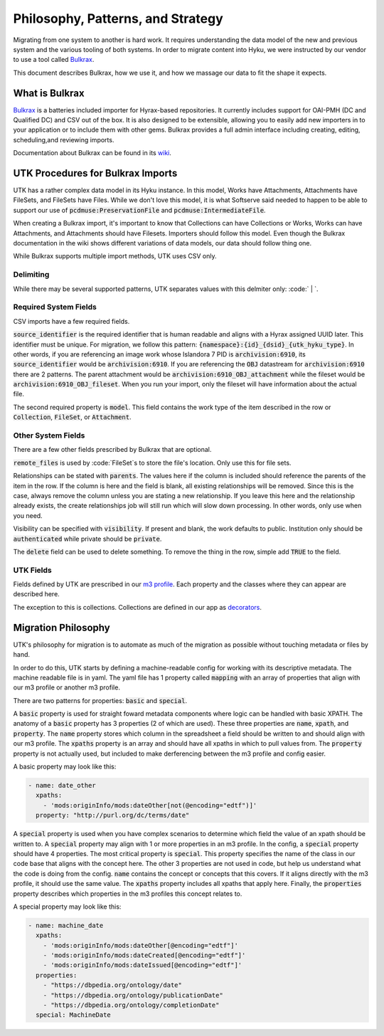 Philosophy, Patterns, and Strategy
##################################

Migrating from one system to another is hard work. It requires understanding the data model of the new and previous
system and the various tooling of both systems. In order to migrate content into Hyku, we were instructed by our vendor
to use a tool called `Bulkrax <https://github.com/samvera-labs/bulkrax>`_.

This document describes Bulkrax, how we use it, and how we massage our data to fit the shape it expects.

What is Bulkrax
===============

`Bulkrax <https://github.com/samvera-labs/bulkrax>`_ is a batteries included importer for Hyrax-based repositories. It
currently includes support for OAI-PMH (DC and Qualified DC) and CSV out of the box. It is also designed to be
extensible, allowing you to easily add new importers in to your application or to include them with other gems. Bulkrax
provides a full admin interface including creating, editing, scheduling,and reviewing imports.

Documentation about Bulkrax can be found in its `wiki <https://github.com/samvera-labs/bulkrax/wiki>`_.

UTK Procedures for Bulkrax Imports
==================================

UTK has a rather complex data model in its Hyku instance.  In this model, Works have Attachments, Attachments have
FileSets, and FileSets have Files. While we don't love this model, it is what Softserve said needed to happen to be able
to support our use of :code:`pcdmuse:PreservationFile` and :code:`pcdmuse:IntermediateFile`.

When creating a Bulkrax import, it's important to know that Collections can have Collections or Works, Works can have
Attachments, and Attachments should have Filesets. Importers should follow this model. Even though the Bulkrax documentation
in the wiki shows different variations of data models, our data should follow thing one.

While Bulkrax supports multiple import methods, UTK uses CSV only.

##########
Delimiting
##########

While there may be several supported patterns, UTK separates values with this delmiter only:  :code:` | `.

######################
Required System Fields
######################

CSV imports have a few required fields.

:code:`source_identifier` is the required identifier that is human readable and aligns with a Hyrax assigned UUID later.
This identifier must be unique. For migration, we follow this pattern: :code:`{namespace}:{id}_{dsid}_{utk_hyku_type}`.
In other words, if you are referencing an image work whose Islandora 7 PID is :code:`archivision:6910`, its
:code:`source_identifier` would be :code:`archivision:6910`. If you are referencing the :code:`OBJ` datastream for
:code:`archivision:6910` there are 2 patterns. The parent attachment would be :code:`archivision:6910_OBJ_attachment`
while the fileset would be :code:`archivision:6910_OBJ_fileset`. When you run your import, only the fileset will have
information about the actual file.

The second required property is :code:`model`. This field contains the work type of the item described in the row or
:code:`Collection`, :code:`FileSet`, or :code:`Attachment`.

###################
Other System Fields
###################

There are a few other fields prescribed by Bulkrax that are optional.

:code:`remote_files` is used by :code:`FileSet`s to store the file's location. Only use this for file sets.

Relationships can be stated with :code:`parents`. The values here if the column is included should reference the parents
of the item in the row.  If the column is here and the field is blank, all existing relationships will be removed.
Since this is the case, always remove the column unless you are stating a new relationship. If you leave this here and the
relationship already exists, the create relationships job will still run which will slow down processing. In other words,
only use when you need.

Visibility can be specified with :code:`visibility`. If present and blank, the work defaults to public.  Institution only
should be :code:`authenticated` while private should be :code:`private`.

The :code:`delete` field can be used to delete something. To remove the thing in the row, simple add :code:`TRUE` to the
field.

##########
UTK Fields
##########

Fields defined by UTK are prescribed in our `m3 profile <https://github.com/utkdigitalinitiatives/m3_profiles/blob/main/maps/utk.yml>`_.
Each property and the classes where they can appear are described here.

The exception to this is collections.  Collections are defined in our app as
`decorators <https://github.com/scientist-softserv/utk-hyku/blob/8a980acf9228291ef213247e5f1462527699061c/app/forms/hyrax/forms/collection_form_decorator.rb>`_.

Migration Philosophy
====================

UTK's philosophy for migration is to automate as much of the migration as possible without touching metadata or files by
hand.

In order to do this, UTK starts by defining a machine-readable config for working with its descriptive metadata. The
machine readable file is in yaml. The yaml file has 1 property called :code:`mapping` with an array of properties that
align with our m3 profile or another m3 profile.

There are two patterns for properties:  :code:`basic` and :code:`special`.

A :code:`basic` property is used for straight foward metadata components where logic can be handled with basic XPATH.
The anatomy of a :code:`basic` property has 3 properties (2 of which are used). These three properties are :code:`name`,
:code:`xpath`, and :code:`property`. The :code:`name` property stores which column in the spreadsheet a field should be
written to and should align with our m3 profile. The :code:`xpaths` property is an array and should have all xpaths in
which to pull values from. The :code:`property` property is not actually used, but included to make derferencing between
the m3 profile and config easier.

A basic property may look like this:

.. code-block:: yaml

      - name: date_other
        xpaths:
          - 'mods:originInfo/mods:dateOther[not(@encoding="edtf")]'
        property: "http://purl.org/dc/terms/date"

A :code:`special` property is used when you have complex scenarios to determine which field the value of an xpath should
be written to. A :code:`special` property may align with 1 or more properties in an m3 profile. In the config, a
:code:`special` property should have 4 properties.  The most critical property is :code:`special`. This property specifies
the name of the class in our code base that aligns with the concept here.  The other 3 properties are not used in code,
but help us understand what the code is doing from the config. :code:`name` contains the concept or concepts that this
covers. If it aligns directly with the m3 profile, it should use the same value.  The :code:`xpaths` property includes
all xpaths that apply here.  Finally, the :code:`properties` property describes which properties in the m3 profiles this
concept relates to.

A special property may look like this:

.. code-block:: yaml

      - name: machine_date
        xpaths:
          - 'mods:originInfo/mods:dateOther[@encoding="edtf"]'
          - 'mods:originInfo/mods:dateCreated[@encoding="edtf"]'
          - 'mods:originInfo/mods:dateIssued[@encoding="edtf"]'
        properties:
          - "https://dbpedia.org/ontology/date"
          - "https://dbpedia.org/ontology/publicationDate"
          - "https://dbpedia.org/ontology/completionDate"
        special: MachineDate

